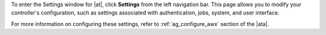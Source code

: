 .. index::
   single: controller settings menu
   single: license, viewing
   pair: settings menu; view license
   pair: settings menu; configure the controller


To enter the Settings window for |at|, click **Settings** from the left navigation bar. This page allows you to modify your controller's configuration, such as settings associated with authentication, jobs, system, and user interface.

.. image:: ../common/images/ug-settings-menu-screen.png

For more information on configuring these settings, refer to :ref:`ag_configure_awx` section of the |ata|.